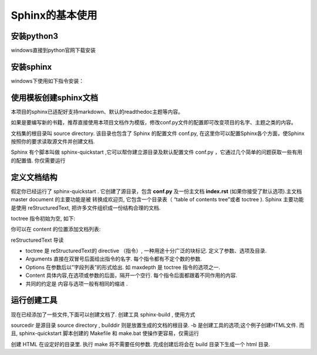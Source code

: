 Sphinx的基本使用
============================

安装python3
----------------------------

windows直接到python官网下载安装

安装sphinx
----------------------------

windows下使用如下指令安装：

.. code-block:: shell
    :linenos:

    pip install sphinx
    #国内用户推荐使用清华源安装，使用-i指定源
    py -3 -m pip install -i https://pypi.tuna.tsinghua.edu.cn/simple sphinx


使用模板创建sphinx文档
----------------------------

本项目的sphinx已适配好支持markdown、默认的readthedoc主题等内容。

如果是要编写新的书籍，推荐直接使用本项目文档作为模版，修改conf.py文件的配置即可改变项目的名字、主题之类的内容。

文档集的根目录叫 source directory. 该目录也包含了 Sphinx 的配置文件 conf.py, 在这里你可以配置Sphinx各个方面，使Sphinx按照你的要求读取源文件并创建文档. 

Sphinx 有个脚本叫做 sphinx-quickstart ,它可以帮你建立源目录及默认配置文件 conf.py ，它通过几个简单的问题获取一些有用的配置值. 你仅需要运行

.. code-block:: shell
    :linenos:

    sphinx-quickstart


定义文档结构
----------------------------

假定你已经运行了 sphinx-quickstart . 它创建了源目录，包含 **conf.py** 及一份主文档 **index.rst** (如果你接受了默认选项).主文档 master document 的主要功能是被 转换成欢迎页, 它包含一个目录表（ “table of contents tree”或者 toctree ). Sphinx 主要功能是使用 reStructuredText, 把许多文件组织成一份结构合理的文档.

toctree 指令初始为空, 如下:

.. code-block:: rst
    :linenos:

    .. toctree::
        :maxdepth: 2

你可以在 content 的位置添加文档列表:

.. code-block:: rst
    :linenos:

    .. toctree::
        :maxdepth: 2

        intro
        tutorial
        ...


reStructuredText 导读

- toctree 是 reStructuredText的 directive （指令）, 一种用途十分广泛的块标记. 定义了参数、选项及目录.

- Arguments 直接在双冒号后面给出指令的名字. 每个指令都有不定个数的参数.

- Options 在参数后以”字段列表”的形式给出. 如 maxdepth 是 toctree 指令的选项之一.

- Content 具体内容,在选项或参数的后面，隔开一个空行. 每个指令后面都跟着不同作用的内容.

- 共同的约定是 内容与选项一般有相同的缩进 .


运行创建工具
----------------------------

现在已经添加了一些文件,下面可以创建文档了. 创建工具 sphinx-build , 使用方式

.. code-block:: shell
    :linenos:

    sphinx-build -b html sourcedir builddir

sourcedir 是源目录 source directory , builddir 则是放置生成的文档的根目录. -b 是创建工具的选项;这个例子创建HTML文件.
而且, sphinx-quickstart 脚本创建的 Makefile 和
make.bat 使操作更容易，仅需运行

.. code-block:: shell
    :linenos:

    make html

创建 HTML 在设定好的目录里. 执行 make 将不需要任何参数.
完成创建后将会在 build 目录下生成一个 html 目录.